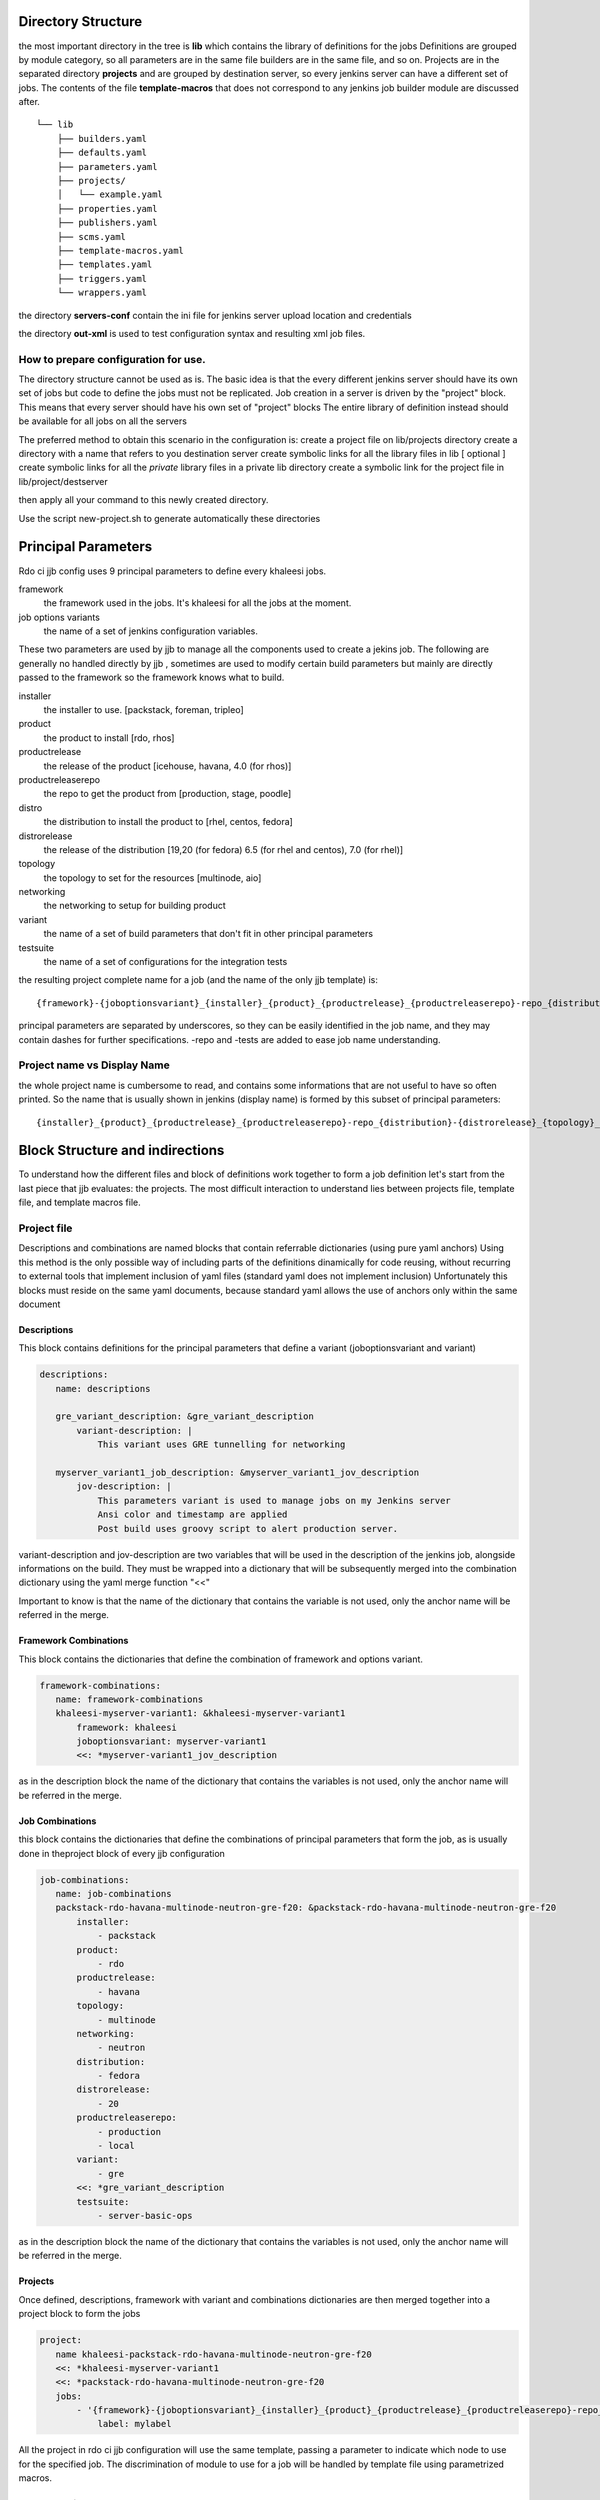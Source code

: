 Directory Structure
===================

the most important directory in the tree is
**lib** which contains the library of definitions for the jobs
Definitions are grouped by module category, so all parameters are in the same file
builders are in the same file, and so on.
Projects are in the separated directory **projects** and are grouped by destination
server, so every jenkins server can have a different set of jobs.
The contents of the file **template-macros** that does not correspond to any 
jenkins job builder module are discussed after.

::

    └── lib
        ├── builders.yaml
        ├── defaults.yaml
        ├── parameters.yaml
        ├── projects/
        │   └── example.yaml
        ├── properties.yaml
        ├── publishers.yaml
        ├── scms.yaml
        ├── template-macros.yaml
        ├── templates.yaml
        ├── triggers.yaml
        └── wrappers.yaml

the directory **servers-conf** contain the ini file for jenkins server upload location 
and credentials

the directory **out-xml** is used to test configuration syntax and resulting
xml job files.

How to prepare configuration for use.
-----------------------------------

The directory structure cannot be used as is.
The basic idea is that the every different jenkins server should have its own set of jobs
but code to define the jobs must not be replicated.
Job creation in a server is driven by the "project" block. This means that every server
should have his own set of "project" blocks
The entire library of definition instead should be available for all jobs on all the servers

The preferred method to obtain this scenario in the configuration is:
create a project file on lib/projects directory
create a directory with a name that refers to you destination server
create symbolic links for all the library files in lib
[ optional ] create symbolic links for all the *private* library files in a private lib directory
create a symbolic link for the project file in lib/project/destserver


then apply all your command to this newly created directory.


Use the script new-project.sh to generate automatically these directories


Principal Parameters
====================

Rdo ci jjb config uses 9 principal parameters to define every khaleesi jobs.


framework
    the framework used in the jobs. It's khaleesi for all the jobs at the moment.
job options variants
    the name of a set of jenkins configuration variables.

These two parameters are used by jjb to manage all the components used to create a jekins job.
The following are generally no handled directly by jjb , sometimes are used to modify certain build parameters
but mainly are directly passed to the framework so the framework knows what to build.


installer
    the installer to use. [packstack, foreman, tripleo]
product
    the product to install [rdo, rhos]
productrelease
    the release of the product [icehouse, havana, 4.0 (for rhos)]
productreleaserepo
    the repo to get the product from [production, stage, poodle]
distro
    the distribution to install the product to [rhel, centos, fedora]
distrorelease
    the release of the distribution [19,20 (for fedora) 6.5 (for rhel and centos), 7.0 (for rhel)]
topology
    the topology to set for the resources [multinode, aio]
networking
    the networking to setup for building product
variant
    the name of a set of build parameters that don't fit in other principal parameters
testsuite
    the name of a set of configurations for the integration tests


the resulting project complete name for a job (and the name of the only jjb template) is:

::

    {framework}-{joboptionsvariant}_{installer}_{product}_{productrelease}_{productreleaserepo}-repo_{distribution}-{distrorelease}_{topology}_{networking}_{variant}-variant_{testsuite}-tests

principal parameters are separated by underscores, so they can be easily identified in the job name, and they may contain dashes
for further specifications. -repo and -tests are added to ease job name understanding.



Project name vs Display Name
----------------------------

the whole project name is cumbersome to read, and contains some informations that are not useful to have
so often printed. So the name that is usually shown in jenkins (display name) is formed by this subset of
principal parameters:

::

    {installer}_{product}_{productrelease}_{productreleaserepo}-repo_{distribution}-{distrorelease}_{topology}_{networking}_{variant}-variant_{testsuite}-tests



Block Structure and indirections
===============

To understand how the different files and block of definitions work together to form a job definition
let's start from the last piece that jjb evaluates: the projects.
The most difficult interaction to understand lies between projects file, template file, and template macros file.

Project file
------------

Descriptions and combinations are named blocks that contain referrable dictionaries (using pure yaml anchors)
Using this method is the only possible way of including parts of the definitions dinamically for code reusing, without
recurring to external tools that implement inclusion of yaml files (standard yaml does not implement inclusion)
Unfortunately this blocks must reside on the same yaml documents, because standard yaml allows the use of anchors
only within the same document


Descriptions
++++++++++++

This block contains definitions for the principal parameters that define a variant (joboptionsvariant and variant)

.. code:: yaml

 descriptions:
    name: descriptions

    gre_variant_description: &gre_variant_description
        variant-description: |
            This variant uses GRE tunnelling for networking

    myserver_variant1_job_description: &myserver_variant1_jov_description
        jov-description: |
            This parameters variant is used to manage jobs on my Jenkins server
            Ansi color and timestamp are applied
            Post build uses groovy script to alert production server.


variant-description and jov-description are two variables that will be used in the description of the jenkins job, alongside informations
on the build. They must be wrapped into a dictionary that will be subsequently merged into the combination dictionary using the 
yaml merge function "<<"


Important to know is that the name of the dictionary that contains the variable is not used, only the anchor name will be
referred in the merge.


Framework Combinations
++++++++++++++++++++++

This block contains the dictionaries that define the combination of framework and options variant.

.. code:: yaml

 framework-combinations:
    name: framework-combinations
    khaleesi-myserver-variant1: &khaleesi-myserver-variant1
        framework: khaleesi
        joboptionsvariant: myserver-variant1
        <<: *myserver-variant1_jov_description


as in the description block the  name of the dictionary that contains the variables is not used, only the anchor name will be
referred in the merge.


Job Combinations
++++++++++++

this block contains the dictionaries that define the combinations of principal parameters
that form the job, as is usually done in theproject block of every jjb configuration

.. code:: yaml

 job-combinations:
    name: job-combinations
    packstack-rdo-havana-multinode-neutron-gre-f20: &packstack-rdo-havana-multinode-neutron-gre-f20
        installer:
            - packstack
        product:
            - rdo
        productrelease:
            - havana
        topology:
            - multinode
        networking:
            - neutron
        distribution:
            - fedora
        distrorelease:
            - 20
        productreleaserepo:
            - production
            - local
        variant:
            - gre
        <<: *gre_variant_description
        testsuite:
            - server-basic-ops

as in the description block the  name of the dictionary that contains the variables is not used, only the anchor name will be
referred in the merge.

Projects
++++++++

Once defined, descriptions, framework with variant and combinations dictionaries are then merged together into a project
block to form the jobs

.. code:: yaml

 project:
    name khaleesi-packstack-rdo-havana-multinode-neutron-gre-f20
    <<: *khaleesi-myserver-variant1
    <<: *packstack-rdo-havana-multinode-neutron-gre-f20
    jobs:
        - '{framework}-{joboptionsvariant}_{installer}_{product}_{productrelease}_{productreleaserepo}-repo_{distribution}-{distrorelea#
            label: mylabel

All the project in rdo ci jjb configuration will use the same template, passing a parameter to indicate which node to use for the specified job.
The discrimination of module to use for a job will be handled by template file using parametrized macros.

Template File
--------

This is a one fit for all template that define jobs that use the naming convention described above, calling
parametrized macros from the template macros file.

Macros
++++++

This jjb configuration make heavy use of macros.
The idea followed was to use a single template for all the jobs. This allowed to avoid replication of code, using the same name
structure for all the jobs, and concentrating efforts in definitions of new jobs only in the place where
it is really necessary: assembling macro definitions for the job we want to create.

So, as this scheme shows, multiple jobs refer to the same template.

::

    Job creation diagram
                                                                                    /-> parameter P1
    project framework A variant A1 -\                       /-> template macro A-A1 --> parameter P1
    project framework B variant B1 ---> khaleesi template ----> template macro B-B1 -/
    project framework A variant A2 -/                       \-> template macro A-A2 --> parameter P3

The template will call a different macro based on the framework-joboptionsvariant principal parameters combinations
using the possibilty offered by jjb to parametrize the name of the macro.

.. code:: yaml

   properties:
        - "properties-{framework}-{joboptionsvariant}"
   parameters:
        - "parameters-{framework}-{joboptionsvariant}"

The template was created to be more general as possible. There should be no need to touch the template file at all during normal operations


Template macros file
--------------------

This file collates the job definition with the rest of the modules.
The function of macros in the file is to include all the necessary modules into the job.
Macros present in template file will be named after the framwork-jobsoptionvariant combination, with a suffix that specify
the category of macros that these macros will in turn include to form the job definition.

To implement a new variant for a framework, one has to create macros named like
<module>-{framework}-{variant}
and then add to this macro all the macros from other modules of the same type <module>
that constitute the job.

.. code:: yaml

  - parameter:
      name: parameters-khaleesi-myserver-variant1
      parameters:
          - parameter1
          - parameter2

.. code:: yaml

 - builder:
       name: builders-khaleesi-myserver-variant1
       builders:
           - khaleesi


Modules files
-------------

File for all the other modules like parameters, properties, and so on follow this best practice.

* module file should contain **only** macros, no loose direct definitions
* macros should not contain more that one definition
* if you want to add two (or more) than one definition to the same macro, create two (or more) macros
  with only one definition eac, then create a macro that contains these two (or more) macros
* macro use parameters for all the more variable variables
  for example in defining an scm, the variable "branch" should receive a parameter ::

  - scm
    name: some repo
    scm:
        url: http://some/url
        branch: {branch}


Tips for creating jobs
======================

The benefits of using jjb come when you are grouping similar job in a way that a single
modification affects the largest number of jobs possible.
If the jobs are ALL different from each other, then jjb acts as a mere translator from yaml
to jenkins, with the only benefint to use a text editor instead of web forms to 
define your job.

In this perspective to benefints from jjb one must think in job groups.
For every job on must ask to him/her self: what this job has in common with the 
others ?
Every job must have a class, if you need a job that is different from all the others 
youhave to create a class for it

Deploy
=====

you can reduce to a single file or a two file configuration. like a static binary you can just
concatenate all the files
